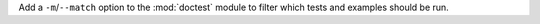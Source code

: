 Add a ``-m``/``--match`` option to the :mod:`doctest` module to filter which
tests and examples should be run.
